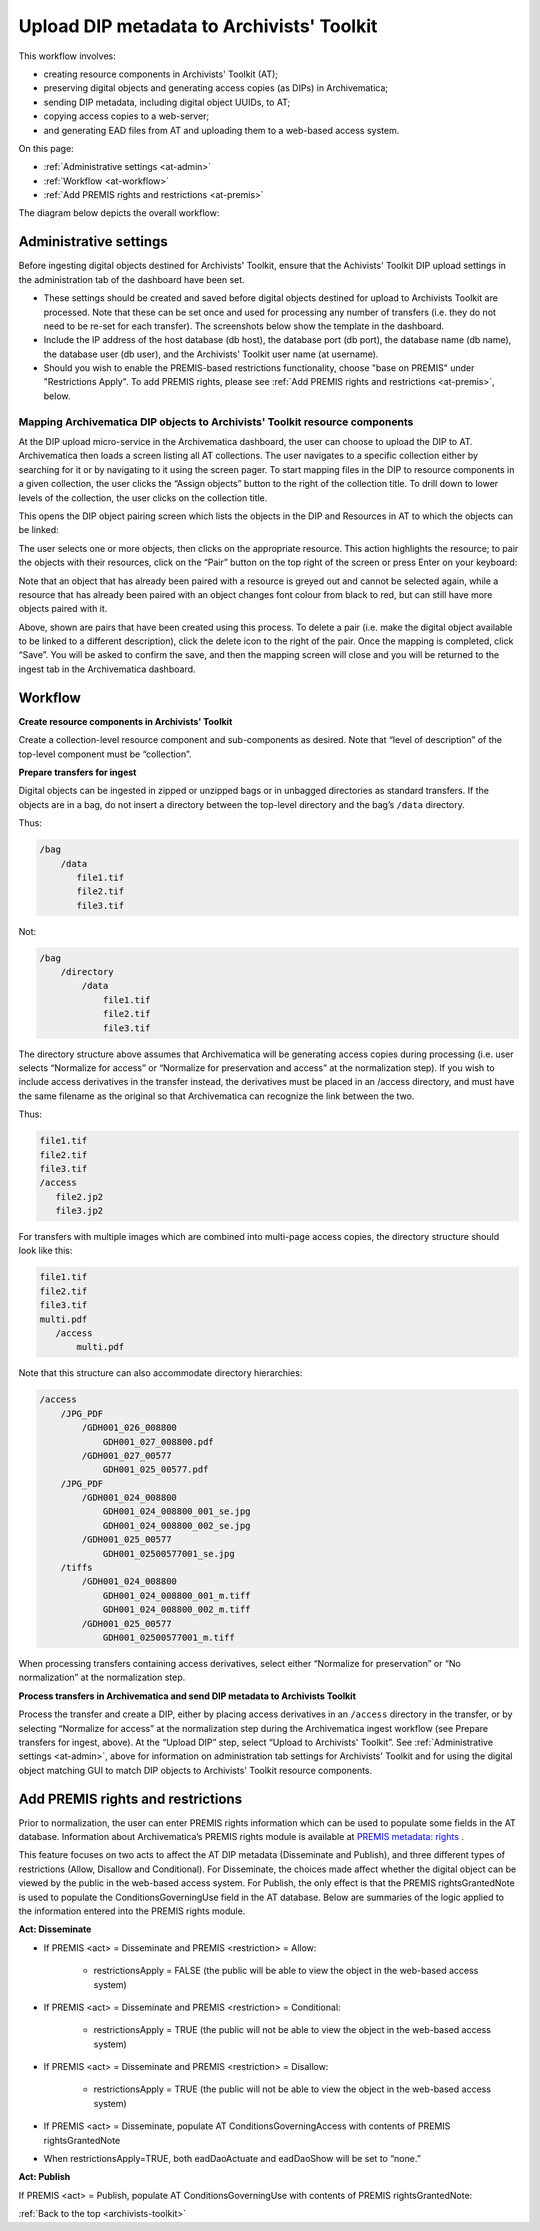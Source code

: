 .. _archivists-toolkit:

==========================================
Upload DIP metadata to Archivists' Toolkit
==========================================

This workflow involves:

* creating resource components in Archivists' Toolkit (AT);
* preserving digital objects and generating access copies (as DIPs) in
  Archivematica;
* sending DIP metadata, including digital object UUIDs, to AT;
* copying access copies to a web-server;
* and generating EAD files from AT and uploading them to a web-based access
  system.

On this page:

* :ref:`Administrative settings <at-admin>`

* :ref:`Workflow <at-workflow>`

* :ref:`Add PREMIS rights and restrictions <at-premis>`


The diagram below depicts the overall workflow:

.. image:: images/AT_diagram.*
   :align: center
   :width: 85%
   :alt: Diagram depicting Archivematica-Archivists' Toolkit workflow


.. _at-admin:

Administrative settings
-----------------------

Before ingesting digital objects destined for Archivists' Toolkit, ensure that
the Achivists' Toolkit DIP upload settings in the administration tab of the
dashboard have been set.

* These settings should be created and saved before digital objects destined
  for upload to Archivists Toolkit are processed. Note that these can be set
  once and used for processing any number of transfers (i.e. they do not need
  to be re-set for each transfer). The screenshots below show the template in
  the dashboard.

* Include the IP address of the host database (db host), the database port (db
  port), the database name (db name), the database user (db user), and the
  Archivists' Toolkit user name (at username).

* Should you wish to enable the PREMIS-based restrictions functionality,
  choose "base on PREMIS" under "Restrictions Apply". To add PREMIS rights,
  please see :ref:`Add PREMIS rights and restrictions <at-premis>`, below.

.. image:: images/Admin1G.*
   :align: center
   :width: 80%
   :alt: Archivematica admin settings for AT

.. image:: images/Admin2G.*
   :align: center
   :width: 80%
   :alt: Archivematica admin settings for AT continued


Mapping Archivematica DIP objects to Archivists' Toolkit resource components
^^^^^^^^^^^^^^^^^^^^^^^^^^^^^^^^^^^^^^^^^^^^^^^^^^^^^^^^^^^^^^^^^^^^^^^^^^^^

At the DIP upload micro-service in the Archivematica dashboard, the user can
choose to upload the DIP to AT. Archivematica then loads a screen listing all
AT collections. The user navigates to a specific collection either by
searching for it or by navigating to it using the screen pager. To start
mapping files in the DIP to resource components in a given collection, the
user clicks the “Assign objects” button to the right of the collection title.
To drill down to lower levels of the collection, the user clicks on the
collection title.

This opens the DIP object pairing screen which lists the objects in the DIP
and Resources in AT to which the objects can be linked:

.. image:: images/DIP_mapping1.*
   :align: center
   :width: 80%
   :alt: DIP objects being mapped to archival descriptions from AT

The user selects one or more objects, then clicks on the appropriate resource.
This action highlights the resource; to pair the objects with their resources,
click on the “Pair” button on the top right of the screen or press Enter on your
keyboard:

.. image:: images/DIP_mapping2.*
   :align: center
   :width: 80%
   :alt: DIP objects and descriptions already paired.

Note that an object that has already been paired with a resource is greyed out
and cannot be selected again, while a resource that has already been paired
with an object changes font colour from black to red, but can still have more
objects paired with it.

Above, shown are pairs that have been created using this process. To delete a
pair (i.e. make the digital object available to be linked to a different
description), click the delete icon to the right of the pair. Once the mapping
is completed, click “Save”. You will be asked to confirm the save, and then
the mapping screen will close and you will be returned to the ingest tab in
the Archivematica dashboard.

.. _at-workflow:

Workflow
--------

**Create resource components in Archivists' Toolkit**

Create a collection-level resource component and sub-components as desired.
Note that “level of description” of the top-level component must be
“collection”.

**Prepare transfers for ingest**

Digital objects can be ingested in zipped or unzipped bags or in unbagged
directories as standard transfers. If the objects are in a bag, do not insert
a directory between the top-level directory and the bag’s ``/data`` directory.

Thus:

.. code:: bash

   /bag
       /data
          file1.tif
          file2.tif
          file3.tif


Not:

.. code:: bash

   /bag
       /directory
           /data
               file1.tif
               file2.tif
               file3.tif


The directory structure above assumes that Archivematica will be generating
access copies during processing (i.e. user selects “Normalize for access” or
“Normalize for preservation and access” at the normalization step). If you
wish to include access derivatives in the transfer instead, the derivatives
must be placed in an /access directory, and must have the same filename as the
original so that Archivematica can recognize the link between the two.

Thus:

.. code:: bash

   file1.tif
   file2.tif
   file3.tif
   /access
      file2.jp2
      file3.jp2


For transfers with multiple images which are combined into multi-page access
copies, the directory structure should look like this:

.. code:: bash

   file1.tif
   file2.tif
   file3.tif
   multi.pdf
      /access
          multi.pdf

Note that this structure can also accommodate directory hierarchies:

.. code:: bash

   /access
       /JPG_PDF
           /GDH001_026_008800
               GDH001_027_008800.pdf
           /GDH001_027_00577
               GDH001_025_00577.pdf
       /JPG_PDF
           /GDH001_024_008800
               GDH001_024_008800_001_se.jpg
               GDH001_024_008800_002_se.jpg
           /GDH001_025_00577
               GDH001_02500577001_se.jpg
       /tiffs
           /GDH001_024_008800
               GDH001_024_008800_001_m.tiff
               GDH001_024_008800_002_m.tiff
           /GDH001_025_00577
               GDH001_02500577001_m.tiff

When processing transfers containing access derivatives, select either
“Normalize for preservation” or “No normalization” at the normalization step.

**Process transfers in Archivematica and send DIP metadata to Archivists Toolkit**

Process the transfer and create a DIP, either by placing access derivatives in
an ``/access`` directory in the transfer, or by selecting “Normalize for
access” at the normalization step during the Archivematica ingest workflow
(see Prepare transfers for ingest, above). At the “Upload DIP” step, select
“Upload to Archivists' Toolkit”. See :ref:`Administrative settings <at-admin>`,
above for information on administration tab settings for Archivists'
Toolkit and for using the digital object matching GUI to match DIP objects to
Archivists' Toolkit resource components.

.. _at-premis:

Add PREMIS rights and restrictions
----------------------------------

Prior to normalization, the user can enter PREMIS rights information which can
be used to populate some fields in the AT database. Information about
Archivematica’s PREMIS rights module is available at
`PREMIS metadata: rights <https://www.archivematica.org/wiki/PREMIS_metadata:_rights_-_0.10>`_ .

This feature focuses on two acts to affect the AT DIP metadata (Disseminate
and Publish), and three different types of restrictions (Allow, Disallow and
Conditional). For Disseminate, the choices made affect whether the digital
object can be viewed by the public in the web-based access system. For
Publish, the only effect is that the PREMIS rightsGrantedNote is used to
populate the ConditionsGoverningUse field in the AT database. Below are
summaries of the logic applied to the information entered into the PREMIS rights
module.

**Act: Disseminate**


* If PREMIS <act> = Disseminate and PREMIS <restriction> = Allow:

   * restrictionsApply = FALSE (the public will be able to view the object in
     the web-based access system)

* If PREMIS <act> = Disseminate and PREMIS <restriction> = Conditional:

   * restrictionsApply = TRUE (the public will not be able to view the object
     in the web-based access system)

* If PREMIS <act> = Disseminate and PREMIS <restriction> = Disallow:

   * restrictionsApply = TRUE (the public will not be able to view the object
     in the web-based access system)

* If PREMIS <act> = Disseminate, populate AT ConditionsGoverningAccess with
  contents of PREMIS rightsGrantedNote

* When restrictionsApply=TRUE, both eadDaoActuate and eadDaoShow will be set to
  “none.”


**Act: Publish**

If PREMIS <act> = Publish, populate AT ConditionsGoverningUse with contents of
PREMIS rightsGrantedNote:

.. image:: images/RightsG.*
   :align: center
   :width: 80%
   :alt: PREMIS rights template with Grant/restriction note

:ref:`Back to the top <archivists-toolkit>`
